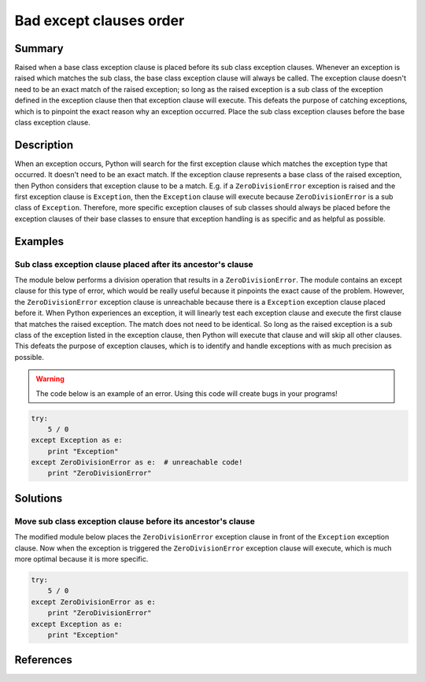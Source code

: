 Bad except clauses order
========================

Summary
-------

Raised when a base class exception clause is placed before its sub class exception clauses. Whenever an exception is raised which matches the sub class, the base class exception clause will always be called. The exception clause doesn't need to be an exact match of the raised exception; so long as the raised exception is a sub class of the exception defined in the exception clause then that exception clause will execute. This defeats the purpose of catching exceptions, which is to pinpoint the exact reason why an exception occurred. Place the sub class exception clauses before the base class exception clause.

Description
-----------

When an exception occurs, Python will search for the first exception clause which matches the exception type that occurred. It doesn't need to be an exact match. If the exception clause represents a base class of the raised exception, then Python considers that exception clause to be a match. E.g. if a ``ZeroDivisionError`` exception is raised and the first exception clause is ``Exception``, then the ``Exception`` clause will execute because ``ZeroDivisionError`` is a sub class of ``Exception``. Therefore, more specific exception clauses of sub classes should always be placed before the exception clauses of their base classes to ensure that exception handling is as specific and as helpful as possible.

Examples
----------

Sub class exception clause placed after its ancestor's clause
.............................................................

The module below performs a division operation that results in a ``ZeroDivisionError``. The module contains an except clause for this type of error, which would be really useful because it pinpoints the exact cause of the problem. However, the ``ZeroDivisionError`` exception clause is unreachable because there is a ``Exception`` exception clause placed before it. When Python experiences an exception, it will linearly test each exception clause and execute the first clause that matches the raised exception. The match does not need to be identical. So long as the raised exception is a sub class of the exception listed in the exception clause, then Python will execute that clause and will skip all other clauses. This defeats the purpose of exception clauses, which is to identify and handle exceptions with as much precision as possible.

.. warning:: The code below is an example of an error. Using this code will create bugs in your programs!

.. code:: python

    try: 
        5 / 0
    except Exception as e:
        print "Exception"
    except ZeroDivisionError as e:  # unreachable code!
        print "ZeroDivisionError"

Solutions
---------

Move sub class exception clause before its ancestor's clause
............................................................

The modified module below places the ``ZeroDivisionError`` exception clause in front of the ``Exception`` exception clause. Now when the exception is triggered the ``ZeroDivisionError`` exception clause will execute, which is much more optimal because it is more specific.

.. code:: python

    try: 
        5 / 0
    except ZeroDivisionError as e:
        print "ZeroDivisionError"
    except Exception as e:
        print "Exception"

References
----------
